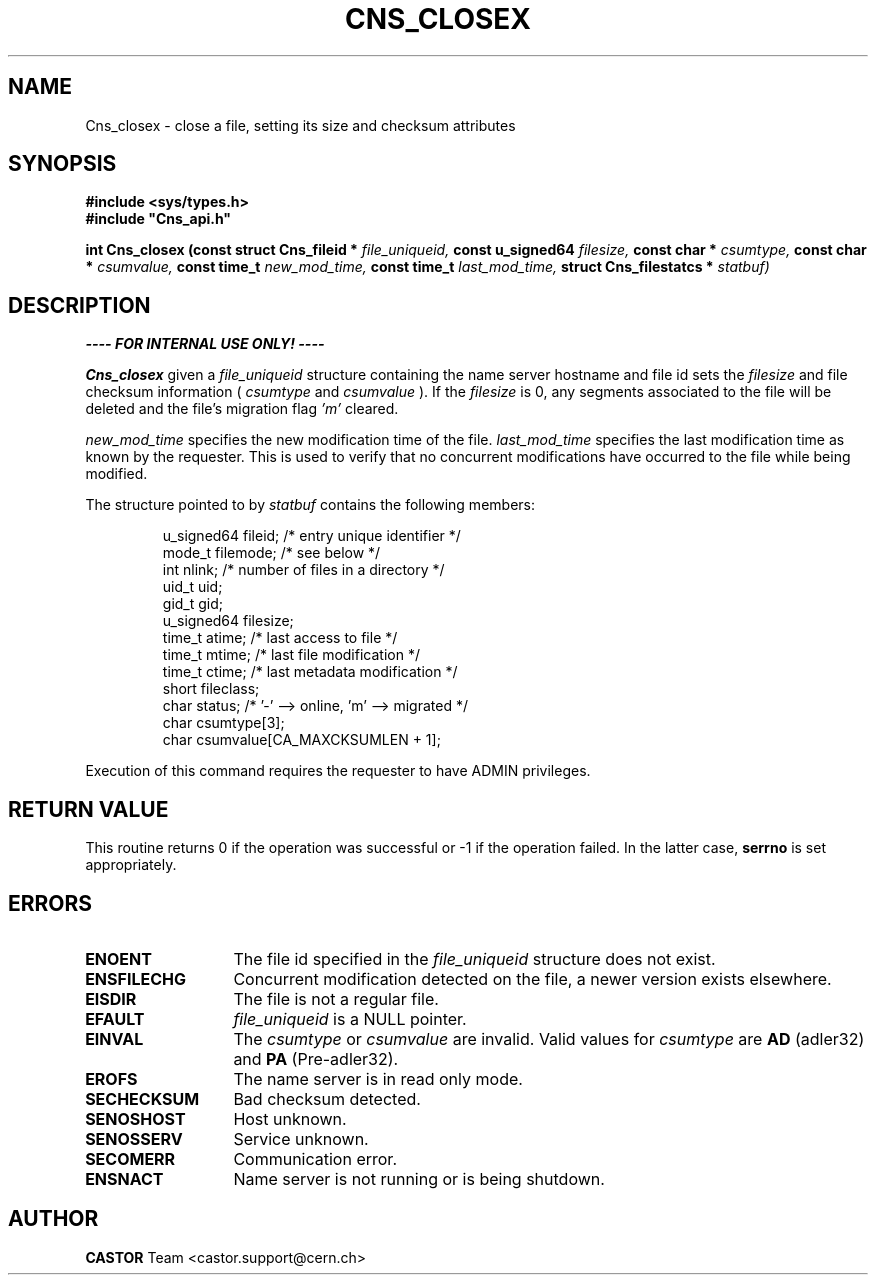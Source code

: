 .\" Copyright (C) 1999-2005 by CERN/IT/PDP/DM
.\" All rights reserved
.\"
.TH CNS_CLOSEX 3 "$Date: 2009/06/30 12:54:06 $" CASTOR "Cns Library Functions"
.SH NAME
Cns_closex \- close a file, setting its size and checksum attributes
.SH SYNOPSIS
.B #include <sys/types.h>
.br
\fB#include "Cns_api.h"\fR
.sp
.BI "int Cns_closex (const struct Cns_fileid * " file_uniqueid,
.BI "const u_signed64 " filesize,
.BI "const char * " csumtype,
.BI "const char * " csumvalue,
.BI "const time_t " new_mod_time,
.BI "const time_t " last_mod_time,
.BI "struct Cns_filestatcs * " statbuf)
.SH DESCRIPTION
.B ---- FOR INTERNAL USE ONLY! ----
.LP
.B Cns_closex
given a
.IR file_uniqueid
structure containing the name server hostname and file id sets the
.IR filesize
and file checksum information (
.IR csumtype
and
.IR csumvalue
). If the
.I filesize
is 0, any segments associated to the file will be deleted and the file's
migration flag
.I 'm'
cleared.
.LP
.I new_mod_time
specifies the new modification time of the file.
.I last_mod_time
specifies the last modification time as known by the requester. This is used to
verify that no concurrent modifications have occurred to the file while being
modified.
.LP
The structure pointed to by
.IR statbuf
contains the following members:
.LP
.RS
u_signed64  fileid;      /* entry unique identifier */
.br
mode_t      filemode;    /* see below */
.br
int         nlink;       /* number of files in a directory */
.br
uid_t       uid;
.br
gid_t       gid;
.br
u_signed64  filesize;
.br
time_t      atime;       /* last access to file */
.br
time_t      mtime;       /* last file modification */
.br
time_t      ctime;       /* last metadata modification */
.br
short       fileclass;
.br
char        status;      /* '-' --> online, 'm' --> migrated */
.br
char        csumtype[3];
.br
char        csumvalue[CA_MAXCKSUMLEN + 1];
.RE
.LP
Execution of this command requires the requester to have ADMIN privileges.
.SH RETURN VALUE
This routine returns 0 if the operation was successful or -1 if the operation
failed. In the latter case,
.B serrno
is set appropriately.
.SH ERRORS
.TP 1.3i
.B ENOENT
The file id specified in the
.I file_uniqueid
structure does not exist.
.TP
.B ENSFILECHG
Concurrent modification detected on the file, a newer version exists elsewhere.
.TP
.B EISDIR
The file is not a regular file.
.TP
.B EFAULT
.I file_uniqueid
is a NULL pointer.
.TP
.B EINVAL
The
.I csumtype
or
.I csumvalue
are invalid. Valid values for
.I csumtype
are
.B AD
(adler32) and
.B PA
(Pre-adler32).
.TP
.B EROFS
The name server is in read only mode.
.TP
.B SECHECKSUM
Bad checksum detected.
.TP
.B SENOSHOST
Host unknown.
.TP
.B SENOSSERV
Service unknown.
.TP
.B SECOMERR
Communication error.
.TP
.B ENSNACT
Name server is not running or is being shutdown.
.SH AUTHOR
\fBCASTOR\fP Team <castor.support@cern.ch>
